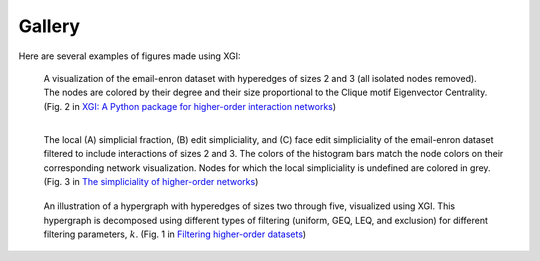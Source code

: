 *******
Gallery
*******

Here are several examples of figures made using XGI:

.. figure:: assets/images/XGI_2023_Fig2.png
    :width: 400
    :alt: Image of a hypergraph with nodes colored and sized by different properties.
    
    A visualization of the email-enron dataset with hyperedges of sizes 2 and 3 (all isolated nodes removed). The nodes are colored by their degree and their size proportional to the Clique motif Eigenvector Centrality. (Fig. 2 in `XGI: A Python package for higher-order interaction networks <https://doi.org/10.21105/joss.05162>`_)


.. figure:: assets/images/Simpliciality_2023_Fig3.png
    :width: 400
    :align: left
    :alt: Image of a hypergraph with nodes colored by their simpliciality measures.
    
    The local (A) simplicial fraction, (B) edit simpliciality, and (C) face edit simpliciality of the email-enron dataset filtered to include interactions of sizes 2 and 3. The colors of the histogram bars match the node colors on their corresponding network visualization. Nodes for which the local simpliciality is undefined are colored in grey. (Fig. 3 in `The simpliciality of higher-order networks <https://doi.org/10.1140/epjds/s13688-024-00458-1>`_)


.. figure:: assets/images/Filtering_2024_Fig1.png
    :width: 400
    :alt: Image of a hypergraph decomposed into various edge-based filterings.
    
    An illustration of a hypergraph with hyperedges of sizes two through five, visualized using XGI. This hypergraph is decomposed using different types of filtering (uniform, GEQ, LEQ, and exclusion) for different filtering parameters, :math:`k`. (Fig. 1 in `Filtering higher-order datasets <https://doi.org/10.1088/2632-072X/ad253a>`_)

